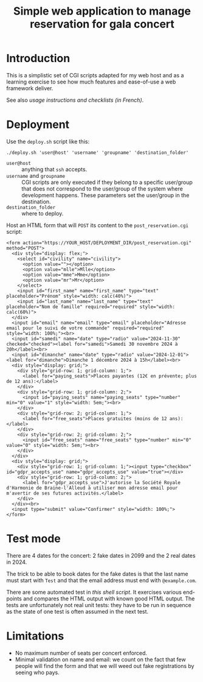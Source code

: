#+TITLE: Simple web application to manage reservation for gala concert

* Introduction

This is a simplistic set of CGI scripts adapted for my web host and as a
learning exercise to see how much features and ease-of-use a web framework
deliver.

See also [[file+emacs:app/gestion/index.org][usage instructions and checklists (in French)]].

* Deployment

Use the ~deploy.sh~ script like this:
#+begin_src shell :exports code
  ./deploy.sh 'user@host' 'username' 'groupname' 'destination_folder'
#+end_src

- ~user@host~ :: anything that =ssh= accepts.
- ~username~ and ~groupname~ :: CGI scripts are only executed if they belong
  to a specific user/group that does not correspond to the user/group of the
  system where development happens.  These parameters set the user/group in
  the destination.
- ~destination_folder~ :: where to deploy.

Host an HTML form that will =POST= its content to the =post_reservation.cgi=
script:
#+begin_example
  <form action="https://YOUR_HOST/DEPLOYMENT_DIR/post_reservation.cgi" method="POST">
    <div style="display: flex;">
      <select id="civility" name="civility">
        <option value=""></option>
        <option value="mlle">Mlle</option>
        <option value="mme">Mme</option>
        <option value="mr">Mr</option>
      </select>
      <input id="first_name" name="first_name" type="text" placeholder="Prénom" style="width: calc(40%)">
      <input id="last_name" name="last_name" type="text" placeholder="Nom de famille" required="required" style="width: calc(60%)">
    </div>
    <input id="email" name="email" type="email" placeholder="Adresse email pour le suivi de votre commande" required="required" style="width: 100%;"><br>
    <input id="samedi" name="date" type="radio" value="2024-11-30" checked="checked"><label for="samedi">Samedi 30 novembre 2024 à 20h</label><br>
    <input id="dimanche" name="date" type="radio" value="2024-12-01"><label for="dimanche">Dimanche 1 décembre 2024 à 15h</label><br>
    <div style="display: grid;">
      <div style="grid-row: 1; grid-column: 1;">
        <label for="paying_seats">Places payantes (12€ en prévente; plus de 12 ans):</label>
      </div>
      <div style="grid-row: 1; grid-column: 2;">
        <input id="paying_seats" name="paying_seats" type="number" min="0" value="1" style="width: 5em;"><br>
      </div>
      <div style="grid-row: 2; grid-column: 1;">
        <label for="free_seats">Places gratuites (moins de 12 ans):</label>
      </div>
      <div style="grid-row: 2; grid-column: 2;">
        <input id="free_seats" name="free_seats" type="number" min="0" value="0" style="width: 5em;"><br>
      </div>
    </div>
    <div style="display: grid;">
      <div style="grid-row: 1; grid-column: 1;"><input type="checkbox" id="gdpr_accepts_use" name="gdpr_accepts_use" value="true"></div>
      <div style="grid-row: 1; grid-column: 2;">
        <label for="gdpr_accepts_use">J'autorise la Société Royale d'Harmonie de Braine-l'Alleud à utiliser mon adresse email pour m'avertir de ses futures activités.</label>
      </div>
    </div><br>
    <input type="submit" value="Confirmer" style="width: 100%;">
  </form>
#+end_example

* Test mode
There are 4 dates for the concert: 2 fake dates in 2099 and the 2 real dates
in 2024.

The trick to be able to book dates for the fake dates is that the last name
must start with ~Test~ and that the email address must end with
~@example.com~.

There are some automated test in [[file+emacs:tests/tests.sh][this shell script]].  It exercises various
end-points and compares the HTML output with known good HTML output.  The
tests are unfortunately not real unit tests: they have to be run in sequence
as the state of one test is often assumed in the next test.

* Limitations
- No maximum number of seats per concert enforced.
- Minimal validation on name and email: we count on the fact that few people
  will find the form and that we will weed out fake registrations by seeing
  who pays.
